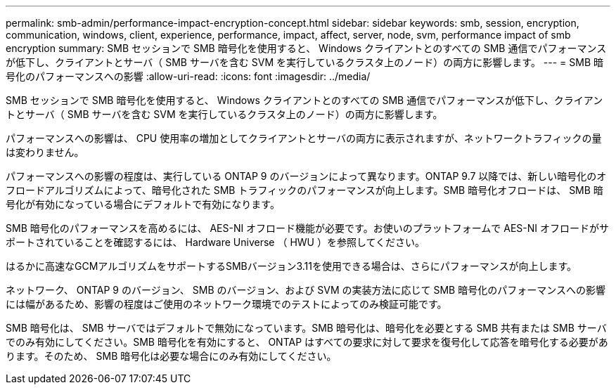 ---
permalink: smb-admin/performance-impact-encryption-concept.html 
sidebar: sidebar 
keywords: smb, session, encryption, communication, windows, client, experience, performance, impact, affect, server, node, svm, performance impact of smb encryption 
summary: SMB セッションで SMB 暗号化を使用すると、 Windows クライアントとのすべての SMB 通信でパフォーマンスが低下し、クライアントとサーバ（ SMB サーバを含む SVM を実行しているクラスタ上のノード）の両方に影響します。 
---
= SMB 暗号化のパフォーマンスへの影響
:allow-uri-read: 
:icons: font
:imagesdir: ../media/


[role="lead"]
SMB セッションで SMB 暗号化を使用すると、 Windows クライアントとのすべての SMB 通信でパフォーマンスが低下し、クライアントとサーバ（ SMB サーバを含む SVM を実行しているクラスタ上のノード）の両方に影響します。

パフォーマンスへの影響は、 CPU 使用率の増加としてクライアントとサーバの両方に表示されますが、ネットワークトラフィックの量は変わりません。

パフォーマンスへの影響の程度は、実行している ONTAP 9 のバージョンによって異なります。ONTAP 9.7 以降では、新しい暗号化のオフロードアルゴリズムによって、暗号化された SMB トラフィックのパフォーマンスが向上します。SMB 暗号化オフロードは、 SMB 暗号化が有効になっている場合にデフォルトで有効になります。

SMB 暗号化のパフォーマンスを高めるには、 AES-NI オフロード機能が必要です。お使いのプラットフォームで AES-NI オフロードがサポートされていることを確認するには、 Hardware Universe （ HWU ）を参照してください。

はるかに高速なGCMアルゴリズムをサポートするSMBバージョン3.11を使用できる場合は、さらにパフォーマンスが向上します。

ネットワーク、 ONTAP 9 のバージョン、 SMB のバージョン、および SVM の実装方法に応じて SMB 暗号化のパフォーマンスへの影響には幅があるため、影響の程度はご使用のネットワーク環境でのテストによってのみ検証可能です。

SMB 暗号化は、 SMB サーバではデフォルトで無効になっています。SMB 暗号化は、暗号化を必要とする SMB 共有または SMB サーバでのみ有効にしてください。SMB 暗号化を有効にすると、 ONTAP はすべての要求に対して要求を復号化して応答を暗号化する必要があります。そのため、 SMB 暗号化は必要な場合にのみ有効にしてください。
